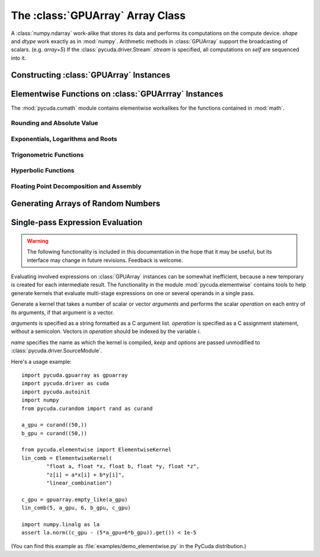 The :class:`GPUArray` Array Class
=================================

.. module:: pycuda.gpuarray

.. class:: GPUArray(shape, dtype, stream=None)

  A :class:`numpy.ndarray` work-alike that stores its data and performs its
  computations on the compute device.  *shape* and *dtype* work exactly as in
  :mod:`numpy`.  Arithmetic methods in :class:`GPUArray` support the
  broadcasting of scalars. (e.g. `array+5`) If the
  :class:`pycuda.driver.Stream` *stream* is specified, all computations on
  *self* are sequenced into it.

  .. attribute :: gpudata
    
    The :class:`pycuda.driver.DeviceAllocation` instance created for the memory that backs
    this :class:`GPUArray`.

  .. attribute :: shape

    The tuple of lengths of each dimension in the array.

  .. attribute :: dtype 
    
    The :class:`numpy.dtype` of the items in the GPU array.
    
  .. attribute :: size
    
    The number of meaningful entries in the array. Can also be computed by
    multiplying up the numbers in :attr:`shape`.

  .. attribute :: mem_size
    
    The total number of entries, including padding, that are present in
    the array. Padding may arise for example because of pitch adjustment by 
    :func:`pycuda.driver.mem_alloc_pitch`.

  .. attribute :: nbytes
    
    The size of the entire array in bytes. Computed as :attr:`size` times 
    ``dtype.itemsize``.

  .. method :: __len__()
    
    Returns the size of the leading dimension of *self*.

    .. warning ::
      
      This method existed in version 0.93 and below, but it returned the value
      of :attr:`size` instead of its current value. The change was made in order
      to match :mod:`numpy`.

  .. method :: set(ary, stream=None)

    Transfer the contents the :class:`numpy.ndarray` object *ary*
    onto the device, optionally sequenced on *stream*.

    *ary* must have the same dtype and size (not necessarily shape) as *self*.

  .. method :: get(ary=None, stream=None, pagelocked=False)

    Transfer the contents of *self* into *ary* or a newly allocated
    :mod:`numpy.ndarray`. If *ary* is given, it must have the right
    size (not necessarily shape) and dtype. If it is not given,
    *pagelocked* specifies whether the new array is allocated 
    page-locked.

  .. method :: mul_add(self, selffac, other, otherfac, add_timer=None):
    
    Return `selffac*self + otherfac*other`. *add_timer*, if given, 
    is invoked with the result from 
    :meth:`pycuda.driver.Function.prepared_timed_call`.

  .. method :: __add__(other)
  .. method :: __sub__(other)
  .. method :: __iadd__(other)
  .. method :: __isub__(other)
  .. method :: __neg__(other)
  .. method :: __mul__(other)
  .. method :: __div__(other)
  .. method :: __rdiv__(other)
  .. method :: __pow__(other)

  .. method :: __abs__()

    Return a :class:`GPUArray` containing the absolute value of each
    element of *self*.

  .. UNDOC reverse()
  
  .. method :: fill(scalar)

    Fill the array with *scalar*.

  .. method:: bind_to_texref(texref)

    Bind *self* to the :class:`pycuda.driver.TextureReference` *texref*.

    .. note::

      For more comprehensive functionality, consider using
      :meth:`bind_to_texref_ext`.

  .. method:: bind_to_texref_ext(texref, channels=1)

    Bind *self* to the :class:`pycuda.driver.TextureReference` *texref*.
    In addition, set the texture reference's format to match :attr:`dtype`
    and its channel count to *channels*. This routine also sets the
    texture reference's :data:`pycuda.driver.TRSF_READ_AS_INTEGER` flag, 
    if necessary.

    (Added in version 0.93.)
    
Constructing :class:`GPUArray` Instances
----------------------------------------

.. function:: to_gpu(ary, stream=None)
  
  Return a :class:`GPUArray` that is an exact copy of the :class:`numpy.ndarray`
  instance *ary*. Optionally sequence on *stream*.
  
.. function:: empty(shape, dtype, stream)

  A synonym for the :class:`GPUArray` constructor.

.. function:: zeros(shape, dtype, stream)

  Same as :func:`empty`, but the :class:`GPUArray` is zero-initialized before
  being returned.

.. function:: empty_like(other_ary)

  Make a new, uninitialized :class:`GPUArray` having the same properties 
  as *other_ary*.

.. function:: zeros_like(other_ary)

  Make a new, zero-initialized :class:`GPUArray` having the same properties
  as *other_ary*.

.. function:: arange(start, stop, step, dtype=None)

  Create a :class:`GPUArray` filled with numbers spaced `step` apart,
  starting from `start` and ending at `stop`.
  
  For floating point arguments, the length of the result is
  `ceil((stop - start)/step)`.  This rule may result in the last
  element of the result being greater than `stop`.

  *dtype*, if not specified, is taken as the largest common type
  of *start*, *stop* and *step*.

.. function:: take(a, indices)
  
  Return the :class:`GPUArray` ``[a[indices[0]], ..., a[indices[n]]]``.
  For the moment, *a* must be a type that can be bound to a texture.

Elementwise Functions on :class:`GPUArrray` Instances
-----------------------------------------------------

.. module:: pycuda.cumath

The :mod:`pycuda.cumath` module contains elementwise 
workalikes for the functions contained in :mod:`math`.

Rounding and Absolute Value
^^^^^^^^^^^^^^^^^^^^^^^^^^^

.. function:: fabs(array)
.. function:: ceil(array)
.. function:: floor(array)

Exponentials, Logarithms and Roots
^^^^^^^^^^^^^^^^^^^^^^^^^^^^^^^^^^

.. function:: exp(array)
.. function:: log(array)
.. function:: log10(array)
.. function:: sqrt(array)

Trigonometric Functions
^^^^^^^^^^^^^^^^^^^^^^^

.. function:: sin(array)
.. function:: cos(array)
.. function:: tan(array)
.. function:: asin(array)
.. function:: acos(array)
.. function:: atan(array)

Hyperbolic Functions
^^^^^^^^^^^^^^^^^^^^

.. function:: sinh(array)
.. function:: cosh(array)
.. function:: tanh(array)

Floating Point Decomposition and Assembly
^^^^^^^^^^^^^^^^^^^^^^^^^^^^^^^^^^^^^^^^^

.. function:: fmod(arg, mod)

    Return the floating point remainder of the division `arg/mod`,
    for each element in `arg` and `mod`.

.. function:: frexp(arg)

    Return a tuple `(significands, exponents)` such that 
    `arg == significand * 2**exponent`.
    
.. function:: ldexp(significand, exponent)

    Return a new array of floating point values composed from the
    entries of `significand` and `exponent`, paired together as
    `result = significand * 2**exponent`.
        
.. function:: modf(arg)

    Return a tuple `(fracpart, intpart)` of arrays containing the
    integer and fractional parts of `arg`. 

Generating Arrays of Random Numbers
-----------------------------------

.. module:: pycuda.curandom

.. function:: rand(shape, dtype=numpy.float32)

  Return an array of `shape` filled with random values of `dtype`
  in the range [0,1).

Single-pass Expression Evaluation
---------------------------------

.. warning::

  The following functionality is included in this documentation in the 
  hope that it may be useful, but its interface may change in future
  revisions. Feedback is welcome.

.. module:: pycuda.elementwise

Evaluating involved expressions on :class:`GPUArray` instances can be
somewhat inefficient, because a new temporary is created for each 
intermediate result. The functionality in the module :mod:`pycuda.elementwise`
contains tools to help generate kernels that evaluate multi-stage expressions
on one or several operands in a single pass.

.. class:: ElementwiseKernel(arguments, operation, name="kernel", keep=False, options=[])

    Generate a kernel that takes a number of scalar or vector *arguments*
    and performs the scalar *operation* on each entry of its arguments, if that 
    argument is a vector.

    *arguments* is specified as a string formatted as a C argument list. 
    *operation* is specified as a C assignment statement, without a semicolon. 
    Vectors in *operation* should be indexed by the variable *i*.

    *name* specifies the name as which the kernel is compiled, *keep*
    and *options* are passed unmodified to :class:`pycuda.driver.SourceModule`.

    .. method:: __call__(*args)

        Invoke the generated scalar kernel. The arguments may either be scalars or
        :class:`GPUArray` instances.

Here's a usage example::

    import pycuda.gpuarray as gpuarray
    import pycuda.driver as cuda
    import pycuda.autoinit
    import numpy
    from pycuda.curandom import rand as curand

    a_gpu = curand((50,))
    b_gpu = curand((50,))

    from pycuda.elementwise import ElementwiseKernel
    lin_comb = ElementwiseKernel(
            "float a, float *x, float b, float *y, float *z",
            "z[i] = a*x[i] + b*y[i]",
            "linear_combination")

    c_gpu = gpuarray.empty_like(a_gpu)
    lin_comb(5, a_gpu, 6, b_gpu, c_gpu)

    import numpy.linalg as la
    assert la.norm((c_gpu - (5*a_gpu+6*b_gpu)).get()) < 1e-5

(You can find this example as :file:`examples/demo_elementwise.py` in the PyCuda 
distribution.)
